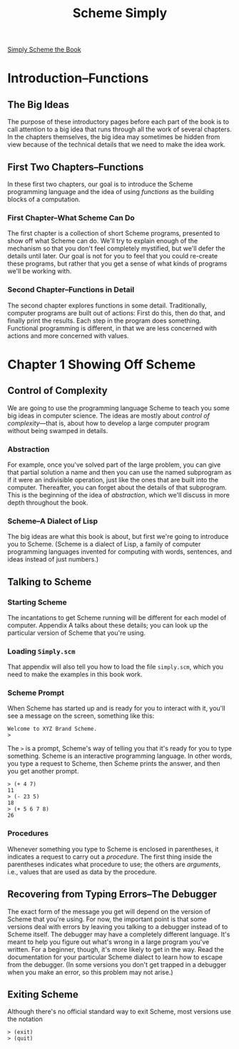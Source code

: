 #+TITLE: Scheme Simply

[[https://people.eecs.berkeley.edu/~bh/ss-toc2.html][Simply Scheme the Book]]

* Introduction--Functions

** The Big Ideas
The purpose of these introductory pages before each part of the book
is to call attention to a big idea that runs through all the work of
several chapters. In the chapters themselves, the big idea may
sometimes be hidden from view because of the technical details that we
need to make the idea work.

** First Two Chapters--Functions
In these first two chapters, our goal is to introduce the Scheme
programming language and the idea of using /functions/ as the building
blocks of a computation.

*** First Chapter--What Scheme Can Do
The first chapter is a collection of short Scheme programs, presented
to show off what Scheme can do. We'll try to explain enough of the
mechanism so that you don't feel completely mystified, but we'll defer
the details until later. Our goal is not for you to feel that you
could re-create these programs, but rather that you get a sense of
what kinds of programs we'll be working with.

*** Second Chapter--Functions in Detail
The second chapter explores functions in some detail. Traditionally,
computer programs are built out of actions: First do this, then do
that, and finally print the results. Each step in the program does
something. Functional programming is different, in that we are less
concerned with actions and more concerned with values.

* Chapter 1 Showing Off Scheme

** Control of Complexity
We are going to use the programming language Scheme to teach you some
big ideas in computer science.  The ideas are mostly about /control of
complexity/---that is, about how to develop a large computer program
without being swamped in details.

*** Abstraction
For example, once you've solved part of the large problem, you can
give that partial solution a name and then you can use the named
subprogram as if it were an indivisible operation, just like the ones
that are built into the computer. Thereafter, you can forget about the
details of that subprogram. This is the beginning of the idea of
/abstraction/, which we'll discuss in more depth throughout the book.

*** Scheme--A Dialect of Lisp
The big ideas are what this book is about, but first we're going to
introduce you to Scheme. (Scheme is a dialect of Lisp, a family of
computer programming languages invented for computing with words,
sentences, and ideas instead of just numbers.)

** Talking to Scheme

*** Starting Scheme
The incantations to get Scheme running will be different for each
model of computer. Appendix A talks about these details; you can look
up the particular version of Scheme that you're using.

*** Loading ~Simply.scm~
That appendix will also tell you how to load the file ~simply.scm~,
which you need to make the examples in this book work.

*** Scheme Prompt
When Scheme has started up and is ready for you to interact with it,
you'll see a message on the screen, something like this:

#+BEGIN_EXAMPLE
Welcome to XYZ Brand Scheme.
>
#+END_EXAMPLE

The =>= is a prompt, Scheme's way of telling you that it's ready for
you to type something. Scheme is an interactive programming
language. In other words, you type a request to Scheme, then Scheme
prints the answer, and then you get another prompt.

#+begin_example
> (+ 4 7)
11
> (- 23 5)
18
> (+ 5 6 7 8)
26
#+end_example

*** Procedures
Whenever something you type to Scheme is enclosed in parentheses, it
indicates a request to carry out a /procedure/.  The first thing
inside the parentheses indicates what procedure to use; the others are
/arguments/, i.e., values that are used as data by the procedure.

** Recovering from Typing Errors--The Debugger
The exact form of the message you get will depend on the version of
Scheme that you're using. For now, the important point is that some
versions deal with errors by leaving you talking to a debugger instead
of to Scheme itself. The debugger may have a completely different
language. It's meant to help you figure out what's wrong in a large
program you've written. For a beginner, though, it's more likely to
get in the way. Read the documentation for your particular Scheme
dialect to learn how to escape from the debugger. (In some versions
you don't get trapped in a debugger when you make an error, so this
problem may not arise.)

** Exiting Scheme
Although there's no official standard way to exit Scheme, most
versions use the notation
: > (exit)
: > (quit)

